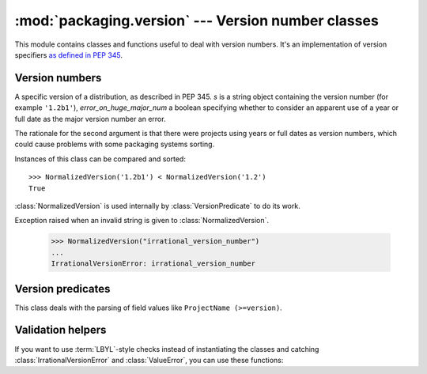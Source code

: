 :mod:`packaging.version` --- Version number classes
===================================================

.. module:: packaging.version
   :synopsis: Classes that represent project version numbers.


This module contains classes and functions useful to deal with version numbers.
It's an implementation of version specifiers `as defined in PEP 345
<http://www.python.org/dev/peps/pep-0345/#version-specifiers>`_.


Version numbers
---------------

.. class:: NormalizedVersion(self, s, error_on_huge_major_num=True)

   A specific version of a distribution, as described in PEP 345.  *s* is a
   string object containing the version number (for example ``'1.2b1'``),
   *error_on_huge_major_num* a boolean specifying whether to consider an
   apparent use of a year or full date as the major version number an error.

   The rationale for the second argument is that there were projects using years
   or full dates as version numbers, which could cause problems with some
   packaging systems sorting.

   Instances of this class can be compared and sorted::

      >>> NormalizedVersion('1.2b1') < NormalizedVersion('1.2')
      True

   :class:`NormalizedVersion` is used internally by :class:`VersionPredicate` to
   do its work.


.. class:: IrrationalVersionError

   Exception raised when an invalid string is given to
   :class:`NormalizedVersion`.

      >>> NormalizedVersion("irrational_version_number")
      ...
      IrrationalVersionError: irrational_version_number


.. function:: suggest_normalized_version(s)

   Before standardization in PEP 386, various schemes were in use.  Packaging
   provides a function to try to convert any string to a valid, normalized
   version::

      >>> suggest_normalized_version('2.1-rc1')
      2.1c1


   If :func:`suggest_normalized_version` can't make sense of the given string,
   it will return ``None``::

      >>> print(suggest_normalized_version('not a version'))
      None


Version predicates
------------------

.. class:: VersionPredicate(predicate)

   This class deals with the parsing of field values like
   ``ProjectName (>=version)``.

   .. method:: match(version)

      Test if a version number matches the predicate:

         >>> version = VersionPredicate("ProjectName (<1.2, >1.0)")
         >>> version.match("1.2.1")
         False
         >>> version.match("1.1.1")
         True


Validation helpers
------------------

If you want to use :term:`LBYL`-style checks instead of instantiating the
classes and catching :class:`IrrationalVersionError` and :class:`ValueError`,
you can use these functions:

.. function:: is_valid_version(predicate)

   Check whether the given string is a valid version number.  Example of valid
   strings: ``'1.2'``,  ``'4.2.0.dev4'``, ``'2.5.4.post2'``.


.. function:: is_valid_versions(predicate)

   Check whether the given string is a valid value for specifying multiple
   versions, such as in the Requires-Python field.  Example: ``'2.7, >=3.2'``.


.. function:: is_valid_predicate(predicate)

   Check whether the given string is a valid version predicate.  Examples:
   ``'some.project == 4.5, <= 4.7'``, ``'speciallib (> 1.0, != 1.4.2, < 2.0)'``.
